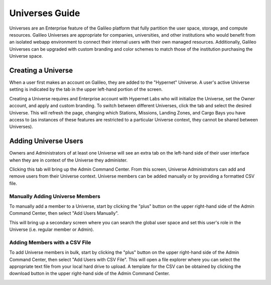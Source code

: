 .. _universes:

Universes Guide
================

Universes are an Enterprise feature of the Galileo platform that fully partition the user space, storage,
and compute resources. Galileo Universes are appropriate for companies, universities, and other institutions
who would benefit from an isolated webapp environment to connect their internal users with their own managed resources. 
Additionally, Galileo Universes can be upgraded with custom branding and color schemes to match those of the 
institution purchasing the Universe space. 

Creating a Universe
--------------------

When a user first makes an account on Galileo, they are added to the "Hypernet" Universe. A user's active Universe 
setting is indicated by the tab in the upper left-hand portion of the screen.  

.. image:: images/universes_selector.png

Creating a Universe requires and Enterprise account with Hypernet Labs who will initialize the Universe, set the Owner
account, and apply and custom branding. To switch between different Universes, click the tab and select the desired Universe. 
This will refresh the page, changing which Stations, Missions, Landing Zones, and Cargo Bays you have access to (as instances of these features are restricted to a particular Universe context, they cannot be shared between Universes). 

Adding Universe Users
---------------------

Owners and Administrators of at least one Universe will see an extra tab on the left-hand side of their user interface when they
are in context of the Universe they administer. 

.. image:: images/universes_admin_tab.png

Clicking this tab will bring up the Admin Command Center. From this screen, Universe Administrators can add and remove users 
from their Universe context. Universe members can be added manually or by providing a formatted CSV file. 

Manually Adding Universe Members
~~~~~~~~~~~~~~~~~~~~~~~~~~~~~~~~

To manually add a member to a Universe, start by clicking the "plus" button on the upper right-hand side of the Admin Command 
Center, then select "Add Users Manually".

.. image:: images/universes_manual_add_1.png

This will bring up a secondary screen where you can search the global user space and set this user's role in the Universe 
(i.e. regular member or Admin). 

.. image:: images/universes_manual_add_2.png

Adding Members with a CSV File
~~~~~~~~~~~~~~~~~~~~~~~~~~~~~~

To add Universe members in bulk, start by clicking the "plus" button on the upper right-hand side of the Admin Command 
Center, then select "Add Users with CSV File". This will open a file explorer where you can select the appropriate text 
file from your local hard drive to upload. A template for the CSV can be obtained by clicking the download button in the 
upper right-hand side of the Admin Command Center. 

.. image:: images/universes_csv_template_download.png

